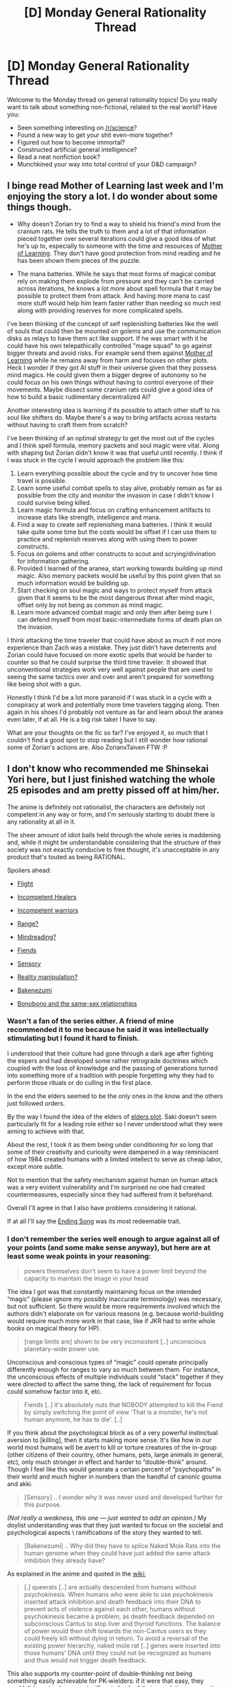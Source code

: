 #+TITLE: [D] Monday General Rationality Thread

* [D] Monday General Rationality Thread
:PROPERTIES:
:Author: AutoModerator
:Score: 18
:DateUnix: 1464620678.0
:DateShort: 2016-May-30
:END:
Welcome to the Monday thread on general rationality topics! Do you really want to talk about something non-fictional, related to the real world? Have you:

- Seen something interesting on [[/r/science]]?
- Found a new way to get your shit even-more together?
- Figured out how to become immortal?
- Constructed artificial general intelligence?
- Read a neat nonfiction book?
- Munchkined your way into total control of your D&D campaign?


** I binge read Mother of Learning last week and I'm enjoying the story a lot. I do wonder about some things though.

- Why doesn't Zorian try to find a way to shield his friend's mind from the cranium rats. He tells the truth to them and a lot of that information pieced together over several iterations could give a good idea of what he's up to, especially to someone with the time and resources of [[#s][Mother of Learning]]. They don't have good protection from mind reading and he has been shown them pieces of the puzzle.

- The mana batteries. While he says that most forms of magical combat rely on making them explode from pressure and they can't be carried across iterations, he knows a lot more about spell formula that it may be possible to protect them from attack. And having more mana to cast more stuff would help him learn faster rather than needing so much rest along with providing reserves for more complicated spells.

I've been thinking of the concept of self replenishing batteries like the well of souls that could then be mounted on golems and use the communication disks as relays to have them act like support. If he was smart with it he could have his own telepathically controlled "mage squad" to go against bigger threats and avoid risks. For example send them against [[#s][Mother of Learning]] while he remains away from harm and focuses on other plots. Heck I wonder if they got AI stuff in their universe given that they possess mind magics. He could given them a bigger degree of autonomy so he could focus on his own things without having to control everyone of their movements. Maybe dissect some cranium rats could give a good idea of how to build a basic rudimentary decentralized AI?

Another interesting idea is learning if its possible to attach other stuff to his soul like shifters do. Maybe there's a way to bring artifacts across restarts without having to craft them from scratch?

I've been thinking of an optimal strategy to get the most out of the cycles and I think spell formula, memory packets and soul magic were vital. Along with shaping but Zorian didn't know it was that useful until recently. I think if I was stuck in the cycle I would approach the problem like this:

1. Learn everything possible about the cycle and try to uncover how time travel is possible.
2. Learn some useful combat spells to stay alive, probably remain as far as possible from the city and monitor the invasion in case I didn't know I could survive being killed.
3. Learn magic formula and focus on crafting enhancement artifacts to increase stats like strength, intelligence and mana.
4. Find a way to create self replenishing mana batteries. I think it would take quite some time but the costs would be offset if I can use them to practice and replenish reserves along with using them to power constructs.
5. Focus on golems and other constructs to scout and scrying/divination for information gathering.
6. Provided I learned of the aranea, start working towards building up mind magic. Also memory packets would be useful by this point given that so much information would be building up.
7. Start checking on soul magic and ways to protect myself from attack given that it seems to be the most dangerous threat after mind magic, offset only by not being as common as mind magic.
8. Learn more advanced combat magic and only then after being sure I can defend myself from most basic-intermediate forms of death plan on the invasion.

I think attacking the time traveler that could have about as much if not more experience than Zach was a mistake. They just didn't have deterrents and Zorian could have focused on more exotic spells that would be harder to counter so that he could surprise the third time traveler. It showed that unconventional strategies work very well against people that are used to seeing the same tactics over and over and aren't prepared for something like being shot with a gun.

Honestly I think I'd be a lot more paranoid if I was stuck in a cycle with a conspiracy at work and potentially more time travelers tagging along. Then again in his shoes I'd probably not venture as far and learn about the aranea even later, if at all. He is a big risk taker I have to say.

What are your thoughts on the fic so far? I've enjoyed it, so much that I couldn't find a good spot to stop reading but I still wonder how rational some of Zorian's actions are. Also ZorianxTaiven FTW :P
:PROPERTIES:
:Author: Faust91x
:Score: 8
:DateUnix: 1464637082.0
:DateShort: 2016-May-31
:END:


** I don't know who recommended me Shinsekai Yori here, but I just finished watching the whole 25 episodes and am pretty pissed off at him/her.

The anime is definitely not rationalist, the characters are definitely not competent in any way or form, and I'm seriously starting to doubt there is any rationality at all in it.

The sheer amount of idiot balls held through the whole series is maddening and, while it might be understandable considering that the structure of their society was not exactly conducive to free thought, it's unacceptable in any product that's touted as being RATIONAL.

Spoilers ahead:

- [[#s][Flight]]

- [[#s][Incompetent Healers]]

- [[#s][Incompetent warriors]]

- [[#s][Range?]]

- [[#s][Mindreading?]]

- [[#s][Fiends]]

- [[#s][Sensory]]

- [[#s][Reality manipulation?]]

- [[#s][Bakenezumi]]

- [[#s][Bonobono and the same-sex relationships]]
:PROPERTIES:
:Author: elevul
:Score: 8
:DateUnix: 1464642504.0
:DateShort: 2016-May-31
:END:

*** Wasn't a fan of the series either. A friend of mine recommended it to me because he said it was intellectually stimulating but I found it hard to finish.

I understood that their culture had gone through a dark age after fighting the espers and had developed some rather retrograde doctrines which coupled with the loss of knowledge and the passing of generations turned into something more of a tradition with people forgetting why they had to perform those rituals or do culling in the first place.

In the end the elders seemed to be the only ones in the know and the others just followed orders.

By the way I found the idea of the elders of [[#s][elders plot]]. Saki doesn't seem particularly fit for a leading role either so I never understood what they were aiming to achieve with that.

About the rest, I took it as them being under conditioning for so long that some of their creativity and curiosity were dampened in a way reminiscent of how 1984 created humans with a limited intellect to serve as cheap labor, except more subtle.

Not to mention that the safety mechanism against human on human attack was a very evident vulnerability and I'm surprised no one had created countermeasures, especially since they had suffered from it beforehand.

Overall I'll agree in that I also have problems considering it rational.

If at all I'll say the [[https://youtu.be/LV31EHwtayo][Ending Song]] was its most redeemable trait.
:PROPERTIES:
:Author: Faust91x
:Score: 5
:DateUnix: 1464643200.0
:DateShort: 2016-May-31
:END:


*** I don't remember the series well enough to argue against all of your points (and some make sense anyway), but here are at least some weak points in your reasoning:

#+begin_quote
  powers themselves don't seem to have a power limit beyond the capacity to maintain the image in your head
#+end_quote

The idea /I/ got was that constantly maintaining focus on the intended “magic” (please ignore my possibly inaccurate terminology) was necessary, but not sufficient. So there would be more requirements involved which the authors didn't elaborate on for various reasons (e.g. because world-building would require much more work in that case, like if JKR had to write whole books on magical theory for HP).

#+begin_quote
  [range limits are] shown to be very inconsistent [..] unconscious planetary-wide power use.
#+end_quote

Unconscious and conscious types of “magic” could operate principally differently enough for ranges to vary so much between them. For instance, the unconscious effects of multiple individuals could “stack” together if they were directed to affect the same thing, the lack of requirement for focus could somehow factor into it, etc.

#+begin_quote
  Fiends [..] it's absolutely nuts that NOBODY attempted to kill the Fiend by simply switching the point of view 'That is a monster, he's not human anymore, he has to die'. [..]
#+end_quote

If you think about the psychological block as of a very powerful instinctual aversion to [killing], then it starts making more sense. It's like how in our world most humans will be avert to kill or torture creatures of the in-group (other citizens of their country, other humans, pets, large animals in general, etc), only much stronger in effect and harder to “double-think” around. Though I feel like this would generate a certain percent of “psychopaths” in their world and much higher in numbers than the handful of canonic gouma and akki.

#+begin_quote
  [Sensory] .. I wonder why it was never used and developed further for this purpose.
#+end_quote

/(Not really a weakness, this one --- just wanted to add an opinion.)/ My doylist understanding was that they just wanted to focus on the societal and psychological aspects \ ramifications of the story they wanted to tell.

#+begin_quote
  [Bakenezumi] .. Why did they have to splice Naked Mole Rats into the human genome when they could have just added the same attack inhibition they already have?
#+end_quote

As explained in the anime and quoted in the [[http://shinsekaiyori.wikia.com/wiki/Queerats#History][wiki:]]

#+begin_quote
  [.] queerats [..] are actually descended from humans without psychokinesis. When humans who were able to use psychokinesis inserted attack inhibition and death feedback into their DNA to prevent acts of violence against each other, humans without psychokinesis became a problem, as death feedback depended on subconscious Cantus to stop liver and thyroid functions. The balance of power would then shift towards the non-Cantus users as they could freely kill without dying in return. To avoid a reversal of the existing power hierarchy, naked mole rat [..] genes were inserted into those humans' DNA until they could not be recognized as humans and thus would not trigger death feedback.
#+end_quote

This also supports my counter-point of double-thinking not being something easily achievable for PK-wielders: if it were that easy, they wouldn't have to change a significant chunk of their population on genetic level just to be able to attack them \ defend against them.

Also, in case it'll be relevant for anyone, the correct title is Shi*n*sekai Yori (“[[https://en.wiktionary.org/wiki/%E3%81%97%E3%82%93#Japanese][shin]]”=“new”, “[[https://en.wiktionary.org/wiki/%E3%81%9B%E3%81%8B%E3%81%84#Japanese][sekai]]”=“world”).
:PROPERTIES:
:Author: OutOfNiceUsernames
:Score: 2
:DateUnix: 1464713700.0
:DateShort: 2016-May-31
:END:

**** u/elevul:
#+begin_quote
  The idea I got was that constantly maintaining focus on the intended “magic” (please ignore my possibly inaccurate terminology) was necessary, but not sufficient. So there would be more requirements involved which the authors didn't elaborate on for various reasons (e.g. because world-building would require much more work in that case, like if JKR had to write whole books on magical theory for HP).
#+end_quote

Maybe? As you said, it wasn't covered that well, BUT a character said it once that PK is effectively unlimited energy, so...

#+begin_quote
  Unconscious and conscious types of “magic” could operate principally differently enough for ranges to vary so much between them. For instance, the unconscious effects of multiple individuals could “stack” together if they were directed to affect the same thing, the lack of requirement for focus could somehow factor into it, etc.
#+end_quote

You're right, we don't know. I did remember that the power doesn't have Line of Sight limit, though, since there is a woman capable of manipulating her telomeres, which she obviously can't see.

#+begin_quote
  If you think about the psychological block as of a very powerful instinctual aversion to [killing], then it starts making more sense. It's like how in our world most humans will be avert to kill or torture creatures of the in-group (other citizens of their country, other humans, pets, large animals in general, etc), only much stronger in effect and harder to “double-think” around. Though I feel like this would generate a certain percent of “psychopaths” in their world and much higher in numbers than the handful of canonic gouma and akki.
#+end_quote

Thing is, they are not part of the "in-group". The PK users distanced themselves from the "killers" so much that they called them Demons/Fiends, and even the anime itself shows them not as humans but as masses of black swirling energy, or half-haf. It's a classic dehumanization tactic that should have allowed the other PK users to murder them.

#+begin_quote
  As explained in the anime and quoted in the wiki:
#+end_quote

Yes, but wouldn't it have been easier and more humane to just implement the same do-not-kill limitation in all humans instead of splicing naked mole genes into part of them and do-not-kill in the other?

#+begin_quote
  This also supports my counter-point of double-thinking not being something easily achievable for PK-wielders: if it were that easy, they wouldn't have to change a significant chunk of their population on genetic level just to be able to attack them \ defend against them.
#+end_quote

What do you mean?

#+begin_quote
  Also, in case it'll be relevant for anyone, the correct title is Shinsekai Yori (“shin”=“new”, “sekai”=“world”).
#+end_quote

Yeah, pardon, I misspelled it.
:PROPERTIES:
:Author: elevul
:Score: 1
:DateUnix: 1464733965.0
:DateShort: 2016-Jun-01
:END:

***** u/OutOfNiceUsernames:
#+begin_quote
  Thing is, they are not part of the "in-group".
#+end_quote

The don't have to be, the in-group part was just an example. IIRC, all that had to happen was for them to define their target as “human” --- and killing the target became instinctively impossible for them. Even thinking of it as human could trigger the death feedback, as was the case with the monk and the [[http://vignette3.wikia.nocookie.net/shinsekaiyori/images/d/d9/Minoshiro.jpg][snail creature.]]

#+begin_quote
  wouldn't it have been easier and more humane to just implement the same do-not-kill limitation in all humans
#+end_quote

Doing that wasn't possible, since that limitation\blocking technique (the death feedback) depended on subconscious [[http://shinsekaiyori.wikia.com/wiki/Cantus][Cantus]] (PK).

#+begin_quote
  What do you mean?
#+end_quote

I meant that the inability for PK-wielders to overcome their killing block and kill human targets --- or ones that closely resembled humans --- was further supported by the way they went out of their way and used ridiculously convoluted solutions like genetic manipulations (for dealing with rat-people) and [[http://vignette3.wikia.nocookie.net/shinsekaiyori/images/7/71/Black.png][tainted cats]] (for dealing with hazardous).
:PROPERTIES:
:Author: OutOfNiceUsernames
:Score: 1
:DateUnix: 1464735275.0
:DateShort: 2016-Jun-01
:END:

****** u/elevul:
#+begin_quote
  The don't have to be, the in-group part was just an example. IIRC, all that had to happen was for them to define their target as “human” --- and killing the target became instinctively impossible for them. Even thinking of it as human could trigger the death feedback, as was the case with the monk and the snail creature. 
#+end_quote

Considering how easy is for them to think of anything even remotely human as, well, human, and how much generic engineering was required for the former humans to stop appearing human I'm starting to have the feeling their perceptions have been re-engineered as well...

#+begin_quote
  Doing that wasn't possible, since that limitation\blocking technique (the death feedback) depended on subconscious Cantus (PK).
#+end_quote

Oh crap, you're right. My mistake.

#+begin_quote
  I meant that the inability for PK-wielders to overcome their killing block and kill human targets --- or ones that closely resembled humans --- was further supported by the way they went out of their way and used ridiculously convoluted solutions like genetic manipulations (for dealing with rat-people) and tainted cats (for dealing with hazardous).
#+end_quote

Yeah, that's another weird thing. You might be right.
:PROPERTIES:
:Author: elevul
:Score: 2
:DateUnix: 1464804478.0
:DateShort: 2016-Jun-01
:END:


*** Yeah, I agree with all that but I still liked it.
:PROPERTIES:
:Author: TimTravel
:Score: 1
:DateUnix: 1464990062.0
:DateShort: 2016-Jun-04
:END:

**** Nothing wrong with that, I enjoyed tons of non-rational media. It's just that it was annoying to see it recommended here as rational and finding out it isn't after many hours spent watching it.
:PROPERTIES:
:Author: elevul
:Score: 1
:DateUnix: 1465062034.0
:DateShort: 2016-Jun-04
:END:


*** Honestly if you watch all 25 episodes instead of stopping you are as much to fault as the recommender.
:PROPERTIES:
:Author: SvalbardCaretaker
:Score: 1
:DateUnix: 1464686942.0
:DateShort: 2016-May-31
:END:

**** Well, the Sunk Cost Fallacy is a difficult mistress...
:PROPERTIES:
:Author: elevul
:Score: 3
:DateUnix: 1464688435.0
:DateShort: 2016-May-31
:END:


** I was thinking about having a story where the good guys, in order to achieve their ends must commit some level of human rights desecration or some other atrocities. It would make it such that while on their quest the antagonists basically do what they wants in the face of the public until they are able to regain favor, but I'm having trouble with getting good scenario.

Do any of you have examples i could look to for inspiration?
:PROPERTIES:
:Author: Dwood15
:Score: 4
:DateUnix: 1464626062.0
:DateShort: 2016-May-30
:END:

*** This reminds me of Kiritstugu from Fate/Zero. He's basically a utilitarian magical Batman that always chooses the needs of the many over that of the few. His arc is about him coming to terms with all the horrible shit he's done and accepting how flawed his philosophy is. There's also Code Geass, where the protagonist decides to take on all of humanity's evil by himself in order to create a peaceful world for his sister.

For non-anime examples, try reading about Nietzsche's philosophy. He's the one who said:

#+begin_quote
  He who fights with monsters should look to it that he himself does not become a monster, for when you gaze long into the abyss the abyss also gazes into you
#+end_quote

Edit: I forgot to mention Psychopass! It's kinda the inverse your situation. The protagonist refuses to kill anyone, even if it meant letting the villain get away with horrible crimes. At some point, one has to question the use of a moral code that allows further harm all for the sake of not killing. If not killing leads to more death, is it really that good in the first place?
:PROPERTIES:
:Author: That2009WeirdEmoKid
:Score: 8
:DateUnix: 1464629683.0
:DateShort: 2016-May-30
:END:

**** Fate/Zero is so good.

I'd also suggest adding Death Note which is a lot like Code Geass although in that case Light is more selfish than Lelouch.

And finally Watchmen! The antagonist's plan and the characters all make very questionable choices and the ending opens up some good debate on who was right.
:PROPERTIES:
:Author: Faust91x
:Score: 5
:DateUnix: 1464636454.0
:DateShort: 2016-May-30
:END:

***** Yes! Totally agree on Watchmen. Everyone has a decent point they could argue for their cause. Death Note is great, but I don't think Light is a good example here. His argument goes out the window as soon as he tries to kill L. It's very hard to take him seriously when he goes about reaching his goals in such a childish way. Lelouch actually believed in what he preached, where Light just cared about how superior he was to everyone. He didn't have any consistent beliefs, he changed them to suit his ego and needs whenever necessary!
:PROPERTIES:
:Author: That2009WeirdEmoKid
:Score: 6
:DateUnix: 1464637110.0
:DateShort: 2016-May-31
:END:


**** u/DeterminedThrowaway:
#+begin_quote
  He's basically a utilitarian [...] accepting how flawed his philosophy is
#+end_quote

Well crap. I consider myself a preference utilitarian, did this work present a legitimate criticism? Am I being naive, and if so can I be pointed towards some reading material that would help me become less naive/wrong?
:PROPERTIES:
:Author: DeterminedThrowaway
:Score: 3
:DateUnix: 1464658065.0
:DateShort: 2016-May-31
:END:

***** Please don't take it that way! There's nothing naive about having a utilitarian stance! It mostly displays some flaws inherent to the philosophy, but that doesn't mean that it's naive or wrong because of it. Every belief is bound to have some imperfection, otherwise we would've already solved all of mankind's plights.

The main argument that it presents is that in a system where you always maximize happiness (or minimize pain), you're already conceding that someone has to suffer. You're shifting the goal from completely removing suffering towards only minimizing it. The character's naiveness came from the fact that he applied a utilitarian mindset with the objective of removing all suffering, not the fact that he thought in a utilitarian way. He believed that by always choosing the lesser of both evils he would eventually reach a righteous solution. He never saw that if you're always choosing the lesser of two evils, you're still not removing evil from the equation.

It actually reminds me of the other anime I mentioned. In Code Geass, the protagonist straight up says that if the only way to destroy an evil is by committing another act of evil, then you're not destroying evil, you're just changing its form. He solves this problem by [[#s][Huge Final Episode Spoiler]]

Still, from a pragmatic point of view, utilitarianism has some worthwhile ideas on its side. The fact that suffering/evil might be an unchangeable side-effect of living means that we shouldn't focus on completely removing it and put all our efforts towards minimizing it instead. Of course there's a bunch more problems to consider in such a complex matter, so there really isn't /one/ solution. I'd say preference utilitarianism (since it focuses on self-interest instead of pleasure/pain) might be the best we can do for now. We should focus on finding a better alternative, but at this stage of humanity's development there's worse things we could do.

I don't believe I can do this subject much justice since I'm not THAT well read on it. I'm more of the Zen Buddhist mindset in that we should just believe in nothing, but that isn't very practical when taken to the extreme. Honestly, just ignore me. I'm just an idiot on the internet.
:PROPERTIES:
:Author: That2009WeirdEmoKid
:Score: 6
:DateUnix: 1464661572.0
:DateShort: 2016-May-31
:END:


***** More like "coming to terms with the gross cost of net positive utility", it's not actually a criticism /on its own terms/ to note that utilitarianism can suggest things which are horrible out of context.

(imo it also falls into the common fallacy of not counting indirect consequences, and argues that utilitarianism is wrong because following it leads to bed outcomes!)
:PROPERTIES:
:Author: PeridexisErrant
:Score: 5
:DateUnix: 1464659198.0
:DateShort: 2016-May-31
:END:


**** Unfortunately if you think about it Lelouche's plan would never work because uniting the world against you won't achieve any lasting please, otherwise there'd've been no more wars after WWII.
:PROPERTIES:
:Author: TimTravel
:Score: 1
:DateUnix: 1464990550.0
:DateShort: 2016-Jun-04
:END:

***** Nah, the key difference here is that [[#s][Spoiler:]] Not that I actually think this would work in real life, it's just an anime after all, but I hope you get what I'm saying!
:PROPERTIES:
:Author: That2009WeirdEmoKid
:Score: 2
:DateUnix: 1464992253.0
:DateShort: 2016-Jun-04
:END:


*** The two most obvious scenarios are an epidemic, and an evil army made of good people. For the second one, think World War II: the Nazis were definitely bad, and the Allies absolutely needed to stop them. But most of their military was made of regular soldiers who didn't deserve to die any more than French or British soldiers. So you're going to kill a bunch of innocent people if you want fight against the nazis, even if you only kill enemy soldiers.
:PROPERTIES:
:Author: CouteauBleu
:Score: 5
:DateUnix: 1464636642.0
:DateShort: 2016-May-31
:END:


*** Psykers in 40k come to mind. Free thinking makes a person genuinely susceptible to daemonic possession, which often has planet-level genocidal consequences. Maybe something similar, where some new circumstance makes children with special gifts vulnerable to some effect with nightmarish consequences, such that killing the children is a defensible action?
:PROPERTIES:
:Author: Iconochasm
:Score: 5
:DateUnix: 1464629275.0
:DateShort: 2016-May-30
:END:

**** The fact that no clever Inquisitor early on ever came up with Imperial Deism to prevent the full-retard fanaticism of the Imperial Truth giving way to the Imperial Cult always bothers me.
:PROPERTIES:
:Score: 1
:DateUnix: 1464829531.0
:DateShort: 2016-Jun-02
:END:


*** Fighting an enemy willing to use prisoners as instruments of biological warfare, or an enemy that can easily blend in to the general population, making mass surveillance and indefinite detainment one of the most effective ways to deal with them. Another fun situation would be a memetic hazard, like a page of the necronomicon, that turns everyone who views it into cultists whose greatest goal is to blend in and then expose as many people as possible to the hazard.
:PROPERTIES:
:Author: Turniper
:Score: 5
:DateUnix: 1464637846.0
:DateShort: 2016-May-31
:END:

**** I like the idea of a memetic hazard. Perhaps if it was one which would be bad enough that it's not curable and could spread if unchecked, but slow enough to be trackable.
:PROPERTIES:
:Author: Dwood15
:Score: 2
:DateUnix: 1464663901.0
:DateShort: 2016-May-31
:END:


*** I recently read a Worm fanfic where Scion was going to destroy all the worlds -- about 20 billion people -- but the heroes were getting useful information from Dinah to help fight him off. The only problem was that doing so was causing her intense pain. Is saving 20 billion lives an acceptable reason to torture an innocent 12-year-old girl?

Personally, I consider the answer to be "obviously yes", but other readers disagreed.
:PROPERTIES:
:Author: eaglejarl
:Score: 3
:DateUnix: 1464706591.0
:DateShort: 2016-May-31
:END:

**** Was the pain incidental or were they torturing her?
:PROPERTIES:
:Author: Dwood15
:Score: 1
:DateUnix: 1464707316.0
:DateShort: 2016-May-31
:END:

***** It was a fundamental part of overusing her power, and they knew that.
:PROPERTIES:
:Author: eaglejarl
:Score: 2
:DateUnix: 1464708317.0
:DateShort: 2016-May-31
:END:


*** If you are dealing with a pandemic there are quite a few situations that might arise, where the best thing to do to save the greatest number, would be to slaughter a bunch of infected people. That's the first example that comes to mind at least.
:PROPERTIES:
:Author: vakusdrake
:Score: 3
:DateUnix: 1464627936.0
:DateShort: 2016-May-30
:END:

**** The Culling of Stratholme. "Arthas, how could you kill all of those people?!" "Because they're infected with an incurable zombie plague. Duh."
:PROPERTIES:
:Author: Iconochasm
:Score: 8
:DateUnix: 1464628821.0
:DateShort: 2016-May-30
:END:

***** Oooh good one!
:PROPERTIES:
:Author: Dwood15
:Score: 1
:DateUnix: 1464628941.0
:DateShort: 2016-May-30
:END:


*** - In a superhero world, the antagonist has the power that anyone he touches falls in love with him. He's a politician, often attending rallies and shaking hands (every handshake earns him another voter-for-life) whose policies simplify down to enjoying the wealth and power that come with becoming President. But his mind-controlled voters are still otherwise innocent people...

- Aliens have arrived, and they're shape shifters. Some of them have infiltrated human society, with the explicit aim of (kidnapping humans as pets/raising humans for meat/telepathically feeding on the sanity of humanity/other nefarious aims). It's not easy to tell them apart from the general population; while not invulnerable, they are tougher than a normal human and tend to carry advanced weaponry. New ones turn up faster than the protagonists can reliably identify old ones.
:PROPERTIES:
:Author: CCC_037
:Score: 3
:DateUnix: 1464677371.0
:DateShort: 2016-May-31
:END:


*** Blood magic is a pretty obvious candidate, especially if it's for vaguely mundane things. Something like being able to trade the death of 20,000 people for a wormhole, enabling colonisation of other planets and great increases in transportation efficiency on earth.
:PROPERTIES:
:Score: 1
:DateUnix: 1465552836.0
:DateShort: 2016-Jun-10
:END:


** I literary just ran into to the [[https://www.youtube.com/channel/UCeh-pJYRZTBJDXMNZeWSUVA][Artifexian YouTube channel]], but I think you folks might enjoy it. It seems to focus on discussions of the practical considerations of astronomy and geophysics when it comes to world building along with strangely language design considerations. Apologies to everyone who's also subscribed to [[/r/worldbuilding]] and probably saw this there already.
:PROPERTIES:
:Author: space_fountain
:Score: 3
:DateUnix: 1464653001.0
:DateShort: 2016-May-31
:END:

*** [[/r/conlangs/]] may also interest you, if you're not aware of it already.
:PROPERTIES:
:Author: OutOfNiceUsernames
:Score: 2
:DateUnix: 1464714906.0
:DateShort: 2016-May-31
:END:


*** Conlanging isn't /too/ strange, considering that IIRC he's going for a complete worldbuilding suite, rather than just one part of the hobby. I think he's got a couple of ecology videos up, somewhere, and I recall that he's going to eventually work on building cultures as well.
:PROPERTIES:
:Author: Aabcehmu112358
:Score: 1
:DateUnix: 1464668014.0
:DateShort: 2016-May-31
:END:
